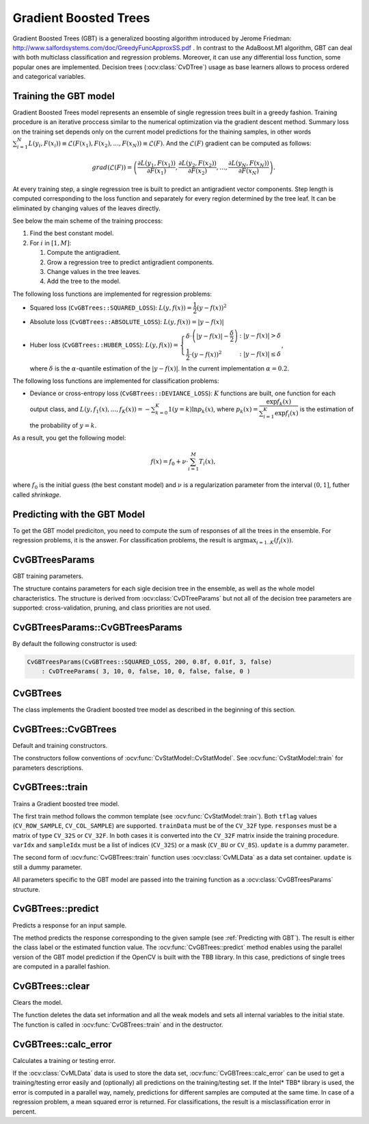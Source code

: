 .. _Gradient Boosted Trees:

Gradient Boosted Trees
======================

.. highlight:: cpp

Gradient Boosted Trees (GBT) is a generalized boosting algorithm introduced by
Jerome Friedman: http://www.salfordsystems.com/doc/GreedyFuncApproxSS.pdf .
In contrast to the AdaBoost.M1 algorithm, GBT can deal with both multiclass
classification and regression problems. Moreover, it can use any
differential loss function, some popular ones are implemented.
Decision trees (:ocv:class:`CvDTree`) usage as base learners allows to process ordered
and categorical variables.

.. _Training GBT:

Training the GBT model
----------------------

Gradient Boosted Trees model represents an ensemble of single regression trees
built in a greedy fashion. Training procedure is an iterative proccess
similar to the numerical optimization via the gradient descent method. Summary loss
on the training set depends only on the current model predictions for the
thaining samples,  in other words
:math:`\sum^N_{i=1}L(y_i, F(x_i)) \equiv \mathcal{L}(F(x_1), F(x_2), ... , F(x_N))
\equiv \mathcal{L}(F)`. And the :math:`\mathcal{L}(F)`
gradient can be computed as follows:

.. math::
    grad(\mathcal{L}(F)) = \left( \dfrac{\partial{L(y_1, F(x_1))}}{\partial{F(x_1)}},
    \dfrac{\partial{L(y_2, F(x_2))}}{\partial{F(x_2)}}, ... ,
    \dfrac{\partial{L(y_N, F(x_N))}}{\partial{F(x_N)}} \right) .

At every training step, a single regression tree is built to predict an
antigradient vector components. Step length is computed corresponding to the
loss function and separately for every region determined by the tree leaf. It
can be eliminated by changing values of the leaves  directly.

See below the main scheme of the training proccess:

#.
    Find the best constant model.
#.
    For :math:`i` in :math:`[1,M]`:

    #.
        Compute the antigradient.
    #.
        Grow a regression tree to predict antigradient components.
    #.
        Change values in the tree leaves.
    #.
        Add the tree to the model.


The following loss functions are implemented for regression problems:

*
    Squared loss (``CvGBTrees::SQUARED_LOSS``):
    :math:`L(y,f(x))=\dfrac{1}{2}(y-f(x))^2`
*
    Absolute loss (``CvGBTrees::ABSOLUTE_LOSS``):
    :math:`L(y,f(x))=|y-f(x)|`
*
    Huber loss (``CvGBTrees::HUBER_LOSS``):
    :math:`L(y,f(x)) = \left\{ \begin{array}{lr}
    \delta\cdot\left(|y-f(x)|-\dfrac{\delta}{2}\right) & : |y-f(x)|>\delta\\
    \dfrac{1}{2}\cdot(y-f(x))^2 & : |y-f(x)|\leq\delta \end{array} \right.`,
    
    where :math:`\delta` is the :math:`\alpha`-quantile estimation of the
    :math:`|y-f(x)|`. In the current implementation :math:`\alpha=0.2`.


The following loss functions are implemented for classification problems:

*
    Deviance or cross-entropy loss (``CvGBTrees::DEVIANCE_LOSS``):
    :math:`K` functions are built, one function for each output class, and
    :math:`L(y,f_1(x),...,f_K(x)) = -\sum^K_{k=0}1(y=k)\ln{p_k(x)}`,
    where :math:`p_k(x)=\dfrac{\exp{f_k(x)}}{\sum^K_{i=1}\exp{f_i(x)}}`
    is the estimation of the probability of :math:`y=k`.

As a result, you get the following model:

.. math:: f(x) = f_0 + \nu\cdot\sum^M_{i=1}T_i(x) ,

where :math:`f_0` is the initial guess (the best constant model) and :math:`\nu`
is a regularization parameter from the interval :math:`(0,1]`, futher called
*shrinkage*.

.. _Predicting with GBT:

Predicting with the GBT Model
-----------------------------

To get the GBT model prediciton, you need to compute the sum of responses of
all the trees in the ensemble. For regression problems, it is the answer.
For classification problems, the result is :math:`\arg\max_{i=1..K}(f_i(x))`.


.. highlight:: cpp


CvGBTreesParams
---------------
.. ocv:class:: CvGBTreesParams

GBT training parameters.

The structure contains parameters for each sigle decision tree in the ensemble,
as well as the whole model characteristics. The structure is derived from
:ocv:class:`CvDTreeParams` but not all of the decision tree parameters are supported:
cross-validation, pruning, and class priorities are not used.

CvGBTreesParams::CvGBTreesParams
--------------------------------
.. ocv:function:: CvGBTreesParams::CvGBTreesParams()

.. ocv:function:: CvGBTreesParams::CvGBTreesParams( int loss_function_type, int weak_count, float shrinkage, float subsample_portion, int max_depth, bool use_surrogates )

   :param loss_function_type: Type of the loss function used for training
    (see :ref:`Training GBT`). It must be one of the
    following types: ``CvGBTrees::SQUARED_LOSS``, ``CvGBTrees::ABSOLUTE_LOSS``,
    ``CvGBTrees::HUBER_LOSS``, ``CvGBTrees::DEVIANCE_LOSS``. The first three
    types are used for regression problems, and the last one for
    classification.

   :param weak_count: Count of boosting algorithm iterations. ``weak_count*K`` is the total
    count of trees in the GBT model, where ``K`` is the output classes count
    (equal to one in case of a regression).
  
   :param shrinkage: Regularization parameter (see :ref:`Training GBT`).
    
   :param subsample_portion: Portion of the whole training set used for each algorithm iteration.
    Subset is generated randomly. For more information see
    http://www.salfordsystems.com/doc/StochasticBoostingSS.pdf.

   :param max_depth: Maximal depth of each decision tree in the ensemble (see :ocv:class:`CvDTree`).

   :param use_surrogates: If ``true``, surrogate splits are built (see :ocv:class:`CvDTree`).
    
By default the following constructor is used:

.. code-block:: cpp

    CvGBTreesParams(CvGBTrees::SQUARED_LOSS, 200, 0.8f, 0.01f, 3, false)
        : CvDTreeParams( 3, 10, 0, false, 10, 0, false, false, 0 )

CvGBTrees
---------
.. ocv:class:: CvGBTrees

The class implements the Gradient boosted tree model as described in the beginning of this section.

CvGBTrees::CvGBTrees
--------------------
Default and training constructors.

.. ocv:function:: CvGBTrees::CvGBTrees()

.. ocv:function:: CvGBTrees::CvGBTrees( const Mat& trainData, int tflag, const Mat& responses, const Mat& varIdx=Mat(), const Mat& sampleIdx=Mat(), const Mat& varType=Mat(), const Mat& missingDataMask=Mat(), CvGBTreesParams params=CvGBTreesParams() )

.. ocv:function:: CvGBTrees::CvGBTrees( const CvMat* trainData, int tflag, const CvMat* responses, const CvMat* varIdx=0, const CvMat* sampleIdx=0, const CvMat* varType=0, const CvMat* missingDataMask=0, CvGBTreesParams params=CvGBTreesParams() )

.. ocv:pyfunction:: cv2.GBTrees([trainData, tflag, responses[, varIdx[, sampleIdx[, varType[, missingDataMask[, params]]]]]]) -> <GBTrees object>

The constructors follow conventions of :ocv:func:`CvStatModel::CvStatModel`. See :ocv:func:`CvStatModel::train` for parameters descriptions.

CvGBTrees::train
----------------
Trains a Gradient boosted tree model.

.. ocv:function:: bool CvGBTrees::train(const Mat& trainData, int tflag, const Mat& responses, const Mat& varIdx=Mat(), const Mat& sampleIdx=Mat(), const Mat& varType=Mat(), const Mat& missingDataMask=Mat(), CvGBTreesParams params=CvGBTreesParams(), bool update=false)

.. ocv:function:: bool CvGBTrees::train( const CvMat* trainData, int tflag, const CvMat* responses, const CvMat* varIdx=0, const CvMat* sampleIdx=0, const CvMat* varType=0, const CvMat* missingDataMask=0, CvGBTreesParams params=CvGBTreesParams(), bool update=false )

.. ocv:function:: bool CvGBTrees::train(CvMLData* data, CvGBTreesParams params=CvGBTreesParams(), bool update=false)

.. ocv:pyfunction:: cv2.GBTrees.train(trainData, tflag, responses[, varIdx[, sampleIdx[, varType[, missingDataMask[, params[, update]]]]]]) -> retval
    
The first train method follows the common template (see :ocv:func:`CvStatModel::train`).
Both ``tflag`` values (``CV_ROW_SAMPLE``, ``CV_COL_SAMPLE``) are supported.
``trainData`` must be of the ``CV_32F`` type. ``responses`` must be a matrix of type
``CV_32S`` or ``CV_32F``. In both cases it is converted into the ``CV_32F``
matrix inside the training procedure. ``varIdx`` and ``sampleIdx`` must be a
list of indices (``CV_32S``) or a mask (``CV_8U`` or ``CV_8S``). ``update`` is
a dummy parameter.

The second form of :ocv:func:`CvGBTrees::train` function uses :ocv:class:`CvMLData` as a
data set container. ``update`` is still a dummy parameter. 

All parameters specific to the GBT model are passed into the training function
as a :ocv:class:`CvGBTreesParams` structure.


CvGBTrees::predict
------------------
Predicts a response for an input sample.

.. ocv:function:: float CvGBTrees::predict(const Mat& sample, const Mat& missing=Mat(), const Range& slice = Range::all(), int k=-1) const

.. ocv:function:: float CvGBTrees::predict( const CvMat* sample, const CvMat* missing=0, CvMat* weakResponses=0, CvSlice slice = CV_WHOLE_SEQ, int k=-1 ) const

.. ocv:pyfunction:: cv2.GBTrees.predict(sample[, missing[, slice[, k]]]) -> retval

   :param sample: Input feature vector that has the same format as every training set
    element. If not all the variables were actualy used during training,
    ``sample`` contains forged values at the appropriate places.
    
   :param missing: Missing values mask, which is a dimentional matrix of the same size as
    ``sample`` having the ``CV_8U`` type. ``1`` corresponds to the missing value
    in the same position in the ``sample`` vector. If there are no missing values
    in the feature vector, an empty matrix can be passed instead of the missing mask.
    
   :param weak_responses: Matrix used to obtain predictions of all the trees.
    The matrix has :math:`K` rows,
    where :math:`K` is the count of output classes (1 for the regression case).
    The matrix has as many columns as the ``slice`` length.
    
   :param slice: Parameter defining the part of the ensemble used for prediction.
    If ``slice = Range::all()``, all trees are used. Use this parameter to
    get predictions of the GBT models with different ensemble sizes learning
    only one model.
    
   :param k: Number of tree ensembles built in case of the classification problem
    (see :ref:`Training GBT`). Use this
    parameter to change the ouput to sum of the trees' predictions in the
    ``k``-th ensemble only. To get the total GBT model prediction, ``k`` value
    must be -1. For regression problems, ``k`` is also equal to -1.
 
The method predicts the response corresponding to the given sample
(see :ref:`Predicting with GBT`).
The result is either the class label or the estimated function value. The
:ocv:func:`CvGBTrees::predict` method enables using the parallel version of the GBT model
prediction if the OpenCV is built with the TBB library. In this case, predictions
of single trees are computed in a parallel fashion. 

    
CvGBTrees::clear
----------------
Clears the model.

.. ocv:function:: void CvGBTrees::clear()
    
.. ocv:pyfunction:: cv2.GBTrees.clear() -> None

The function deletes the data set information and all the weak models and sets all internal
variables to the initial state. The function is called in :ocv:func:`CvGBTrees::train` and in the
destructor.


CvGBTrees::calc_error
---------------------
Calculates a training or testing error.

.. ocv:function:: float CvGBTrees::calc_error( CvMLData* _data, int type, std::vector<float> *resp = 0 )

   :param _data: Data set.
    
   :param type: Parameter defining the error that should be computed: train (``CV_TRAIN_ERROR``) or test
    (``CV_TEST_ERROR``).

   :param resp: If non-zero, a vector of predictions on the corresponding data set is
    returned.

If the :ocv:class:`CvMLData` data is used to store the data set, :ocv:func:`CvGBTrees::calc_error` can be
used to get a training/testing error easily and (optionally) all predictions
on the training/testing set. If the Intel* TBB* library is used, the error is computed in a
parallel way, namely, predictions for different samples are computed at the same time.
In case of a regression problem, a mean squared error is returned. For
classifications, the result is a misclassification error in percent.
